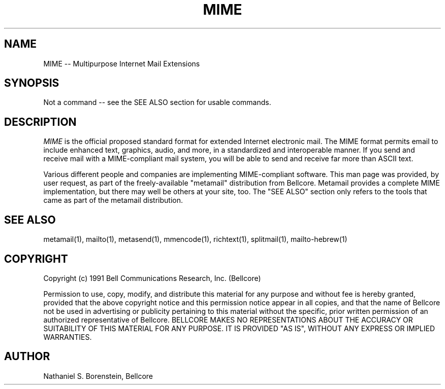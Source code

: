 .TH MIME 1 "Release 1"
.SH NAME
MIME -- Multipurpose Internet Mail Extensions
.SH SYNOPSIS
.ta 8n
Not a command -- see the SEE ALSO section for usable commands.
.br
.SH DESCRIPTION
.I MIME
is the official proposed standard format for extended Internet electronic mail.  The MIME format permits email to include enhanced text, graphics, audio, and more, in a standardized and interoperable manner.  If you send and receive mail with a MIME-compliant mail system, you will be able to send and receive far more than ASCII text.

Various different people and companies are implementing MIME-compliant software.  This man page was provided, by user request, as part of the freely-available "metamail" distribution from Bellcore.  Metamail provides a complete MIME implementation, but there may well be others at your site, too.  The "SEE ALSO" section only refers to the tools that came as part of the metamail distribution.
.SH SEE ALSO
metamail(1), mailto(1), metasend(1), mmencode(1), richtext(1), splitmail(1), mailto-hebrew(1)
.SH COPYRIGHT
Copyright (c) 1991 Bell Communications Research, Inc. (Bellcore)

Permission to use, copy, modify, and distribute this material 
for any purpose and without fee is hereby granted, provided 
that the above copyright notice and this permission notice 
appear in all copies, and that the name of Bellcore not be 
used in advertising or publicity pertaining to this 
material without the specific, prior written permission 
of an authorized representative of Bellcore.  BELLCORE 
MAKES NO REPRESENTATIONS ABOUT THE ACCURACY OR SUITABILITY 
OF THIS MATERIAL FOR ANY PURPOSE.  IT IS PROVIDED "AS IS", 
WITHOUT ANY EXPRESS OR IMPLIED WARRANTIES.
.SH AUTHOR
Nathaniel S. Borenstein, Bellcore
